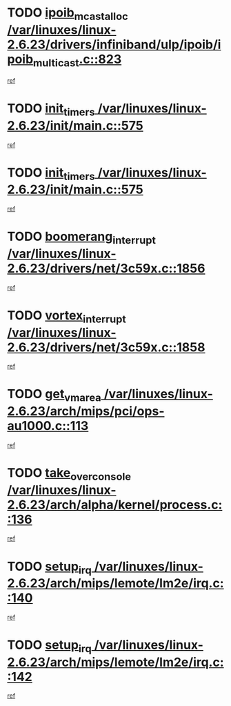 * TODO [[view:/var/linuxes/linux-2.6.23/drivers/infiniband/ulp/ipoib/ipoib_multicast.c::face=ovl-face1::linb=823::colb=12::cole=29][ipoib_mcast_alloc /var/linuxes/linux-2.6.23/drivers/infiniband/ulp/ipoib/ipoib_multicast.c::823]]
[[view:/var/linuxes/linux-2.6.23/drivers/infiniband/ulp/ipoib/ipoib_multicast.c::face=ovl-face2::linb=791::colb=1::cole=15][ref]]
* TODO [[view:/var/linuxes/linux-2.6.23/init/main.c::face=ovl-face1::linb=575::colb=1::cole=12][init_timers /var/linuxes/linux-2.6.23/init/main.c::575]]
[[view:/var/linuxes/linux-2.6.23/init/main.c::face=ovl-face2::linb=527::colb=1::cole=18][ref]]
* TODO [[view:/var/linuxes/linux-2.6.23/init/main.c::face=ovl-face1::linb=575::colb=1::cole=12][init_timers /var/linuxes/linux-2.6.23/init/main.c::575]]
[[view:/var/linuxes/linux-2.6.23/init/main.c::face=ovl-face2::linb=568::colb=2::cole=19][ref]]
* TODO [[view:/var/linuxes/linux-2.6.23/drivers/net/3c59x.c::face=ovl-face1::linb=1856::colb=4::cole=23][boomerang_interrupt /var/linuxes/linux-2.6.23/drivers/net/3c59x.c::1856]]
[[view:/var/linuxes/linux-2.6.23/drivers/net/3c59x.c::face=ovl-face2::linb=1854::colb=3::cole=17][ref]]
* TODO [[view:/var/linuxes/linux-2.6.23/drivers/net/3c59x.c::face=ovl-face1::linb=1858::colb=4::cole=20][vortex_interrupt /var/linuxes/linux-2.6.23/drivers/net/3c59x.c::1858]]
[[view:/var/linuxes/linux-2.6.23/drivers/net/3c59x.c::face=ovl-face2::linb=1854::colb=3::cole=17][ref]]
* TODO [[view:/var/linuxes/linux-2.6.23/arch/mips/pci/ops-au1000.c::face=ovl-face1::linb=113::colb=15::cole=26][get_vm_area /var/linuxes/linux-2.6.23/arch/mips/pci/ops-au1000.c::113]]
[[view:/var/linuxes/linux-2.6.23/arch/mips/pci/ops-au1000.c::face=ovl-face2::linb=95::colb=1::cole=15][ref]]
* TODO [[view:/var/linuxes/linux-2.6.23/arch/alpha/kernel/process.c::face=ovl-face1::linb=136::colb=2::cole=19][take_over_console /var/linuxes/linux-2.6.23/arch/alpha/kernel/process.c::136]]
[[view:/var/linuxes/linux-2.6.23/arch/alpha/kernel/process.c::face=ovl-face2::linb=81::colb=1::cole=18][ref]]
* TODO [[view:/var/linuxes/linux-2.6.23/arch/mips/lemote/lm2e/irq.c::face=ovl-face1::linb=140::colb=1::cole=10][setup_irq /var/linuxes/linux-2.6.23/arch/mips/lemote/lm2e/irq.c::140]]
[[view:/var/linuxes/linux-2.6.23/arch/mips/lemote/lm2e/irq.c::face=ovl-face2::linb=108::colb=1::cole=18][ref]]
* TODO [[view:/var/linuxes/linux-2.6.23/arch/mips/lemote/lm2e/irq.c::face=ovl-face1::linb=142::colb=1::cole=10][setup_irq /var/linuxes/linux-2.6.23/arch/mips/lemote/lm2e/irq.c::142]]
[[view:/var/linuxes/linux-2.6.23/arch/mips/lemote/lm2e/irq.c::face=ovl-face2::linb=108::colb=1::cole=18][ref]]
